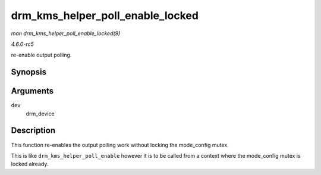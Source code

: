 .. -*- coding: utf-8; mode: rst -*-

.. _API-drm-kms-helper-poll-enable-locked:

=================================
drm_kms_helper_poll_enable_locked
=================================

*man drm_kms_helper_poll_enable_locked(9)*

*4.6.0-rc5*

re-enable output polling.


Synopsis
========

.. c:function:: void drm_kms_helper_poll_enable_locked( struct drm_device * dev )

Arguments
=========

``dev``
    drm_device


Description
===========

This function re-enables the output polling work without locking the
mode_config mutex.

This is like ``drm_kms_helper_poll_enable`` however it is to be called
from a context where the mode_config mutex is locked already.


.. ------------------------------------------------------------------------------
.. This file was automatically converted from DocBook-XML with the dbxml
.. library (https://github.com/return42/sphkerneldoc). The origin XML comes
.. from the linux kernel, refer to:
..
.. * https://github.com/torvalds/linux/tree/master/Documentation/DocBook
.. ------------------------------------------------------------------------------
